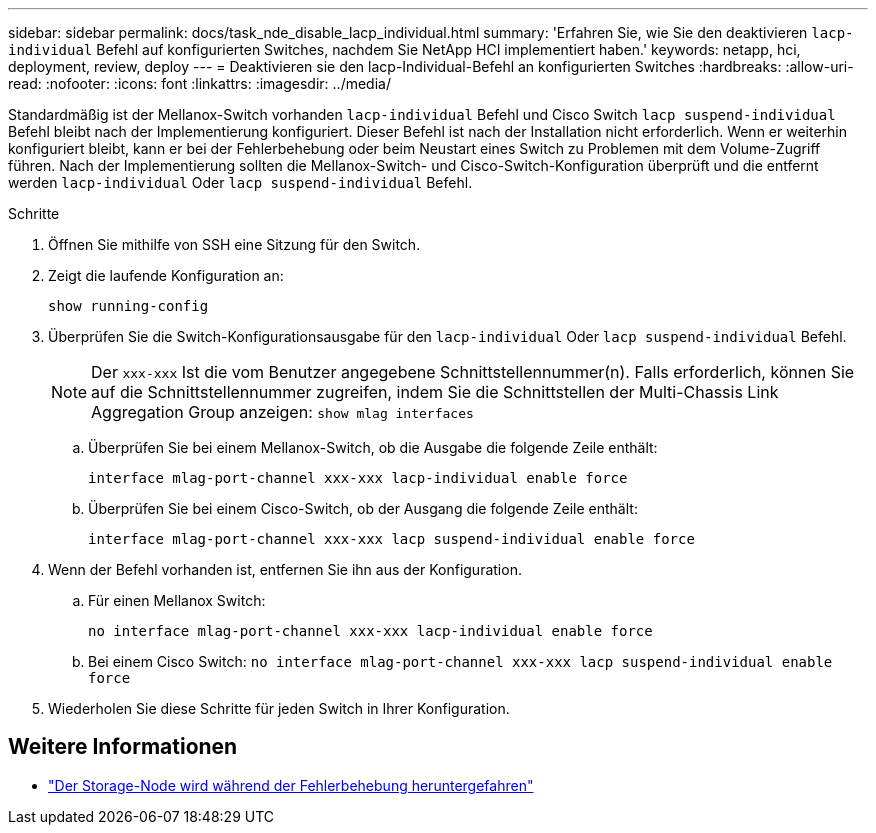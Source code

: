 ---
sidebar: sidebar 
permalink: docs/task_nde_disable_lacp_individual.html 
summary: 'Erfahren Sie, wie Sie den deaktivieren `lacp-individual` Befehl auf konfigurierten Switches, nachdem Sie NetApp HCI implementiert haben.' 
keywords: netapp, hci, deployment, review, deploy 
---
= Deaktivieren sie den lacp-Individual-Befehl an konfigurierten Switches
:hardbreaks:
:allow-uri-read: 
:nofooter: 
:icons: font
:linkattrs: 
:imagesdir: ../media/


[role="lead"]
Standardmäßig ist der Mellanox-Switch vorhanden `lacp-individual` Befehl und Cisco Switch `lacp suspend-individual` Befehl bleibt nach der Implementierung konfiguriert. Dieser Befehl ist nach der Installation nicht erforderlich. Wenn er weiterhin konfiguriert bleibt, kann er bei der Fehlerbehebung oder beim Neustart eines Switch zu Problemen mit dem Volume-Zugriff führen. Nach der Implementierung sollten die Mellanox-Switch- und Cisco-Switch-Konfiguration überprüft und die entfernt werden `lacp-individual` Oder `lacp suspend-individual` Befehl.

.Schritte
. Öffnen Sie mithilfe von SSH eine Sitzung für den Switch.
. Zeigt die laufende Konfiguration an:
+
`show running-config`

. Überprüfen Sie die Switch-Konfigurationsausgabe für den `lacp-individual` Oder `lacp suspend-individual` Befehl.
+

NOTE: Der `xxx-xxx` Ist die vom Benutzer angegebene Schnittstellennummer(n). Falls erforderlich, können Sie auf die Schnittstellennummer zugreifen, indem Sie die Schnittstellen der Multi-Chassis Link Aggregation Group anzeigen: `show mlag interfaces`

+
.. Überprüfen Sie bei einem Mellanox-Switch, ob die Ausgabe die folgende Zeile enthält:
+
`interface mlag-port-channel xxx-xxx lacp-individual enable force`

.. Überprüfen Sie bei einem Cisco-Switch, ob der Ausgang die folgende Zeile enthält:
+
`interface mlag-port-channel xxx-xxx lacp suspend-individual enable force`



. Wenn der Befehl vorhanden ist, entfernen Sie ihn aus der Konfiguration.
+
.. Für einen Mellanox Switch:
+
`no interface mlag-port-channel xxx-xxx lacp-individual enable force`

.. Bei einem Cisco Switch:
`no interface mlag-port-channel xxx-xxx lacp suspend-individual enable force`


. Wiederholen Sie diese Schritte für jeden Switch in Ihrer Konfiguration.


[discrete]
== Weitere Informationen

* https://kb.netapp.com/Advice_and_Troubleshooting/Flash_Storage/SF_Series/SolidFire_Bond10G_goes_down_when_flapping_an_interface_during_troubleshooting["Der Storage-Node wird während der Fehlerbehebung heruntergefahren"^]

